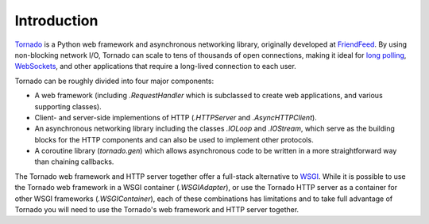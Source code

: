 Introduction
------------

`Tornado <http://www.tornadoweb.org>`_ is a Python web framework and
asynchronous networking library, originally developed at `FriendFeed
<http://friendfeed.com>`_.  By using non-blocking network I/O, Tornado
can scale to tens of thousands of open connections, making it ideal for
`long polling <http://en.wikipedia.org/wiki/Push_technology#Long_polling>`_,
`WebSockets <http://en.wikipedia.org/wiki/WebSocket>`_, and other
applications that require a long-lived connection to each user.

Tornado can be roughly divided into four major components:

* A web framework (including `.RequestHandler` which is subclassed to
  create web applications, and various supporting classes).
* Client- and server-side implementions of HTTP (`.HTTPServer` and
  `.AsyncHTTPClient`).
* An asynchronous networking library including the classes `.IOLoop`
  and `.IOStream`, which serve as the building blocks for the HTTP
  components and can also be used to implement other protocols.
* A coroutine library (`tornado.gen`) which allows asynchronous
  code to be written in a more straightforward way than chaining
  callbacks.

The Tornado web framework and HTTP server together offer a full-stack
alternative to `WSGI <http://www.python.org/dev/peps/pep-3333/>`_.
While it is possible to use the Tornado web framework in a WSGI
container (`.WSGIAdapter`), or use the Tornado HTTP server as a
container for other WSGI frameworks (`.WSGIContainer`), each of these
combinations has limitations and to take full advantage of Tornado you
will need to use the Tornado's web framework and HTTP server together.
